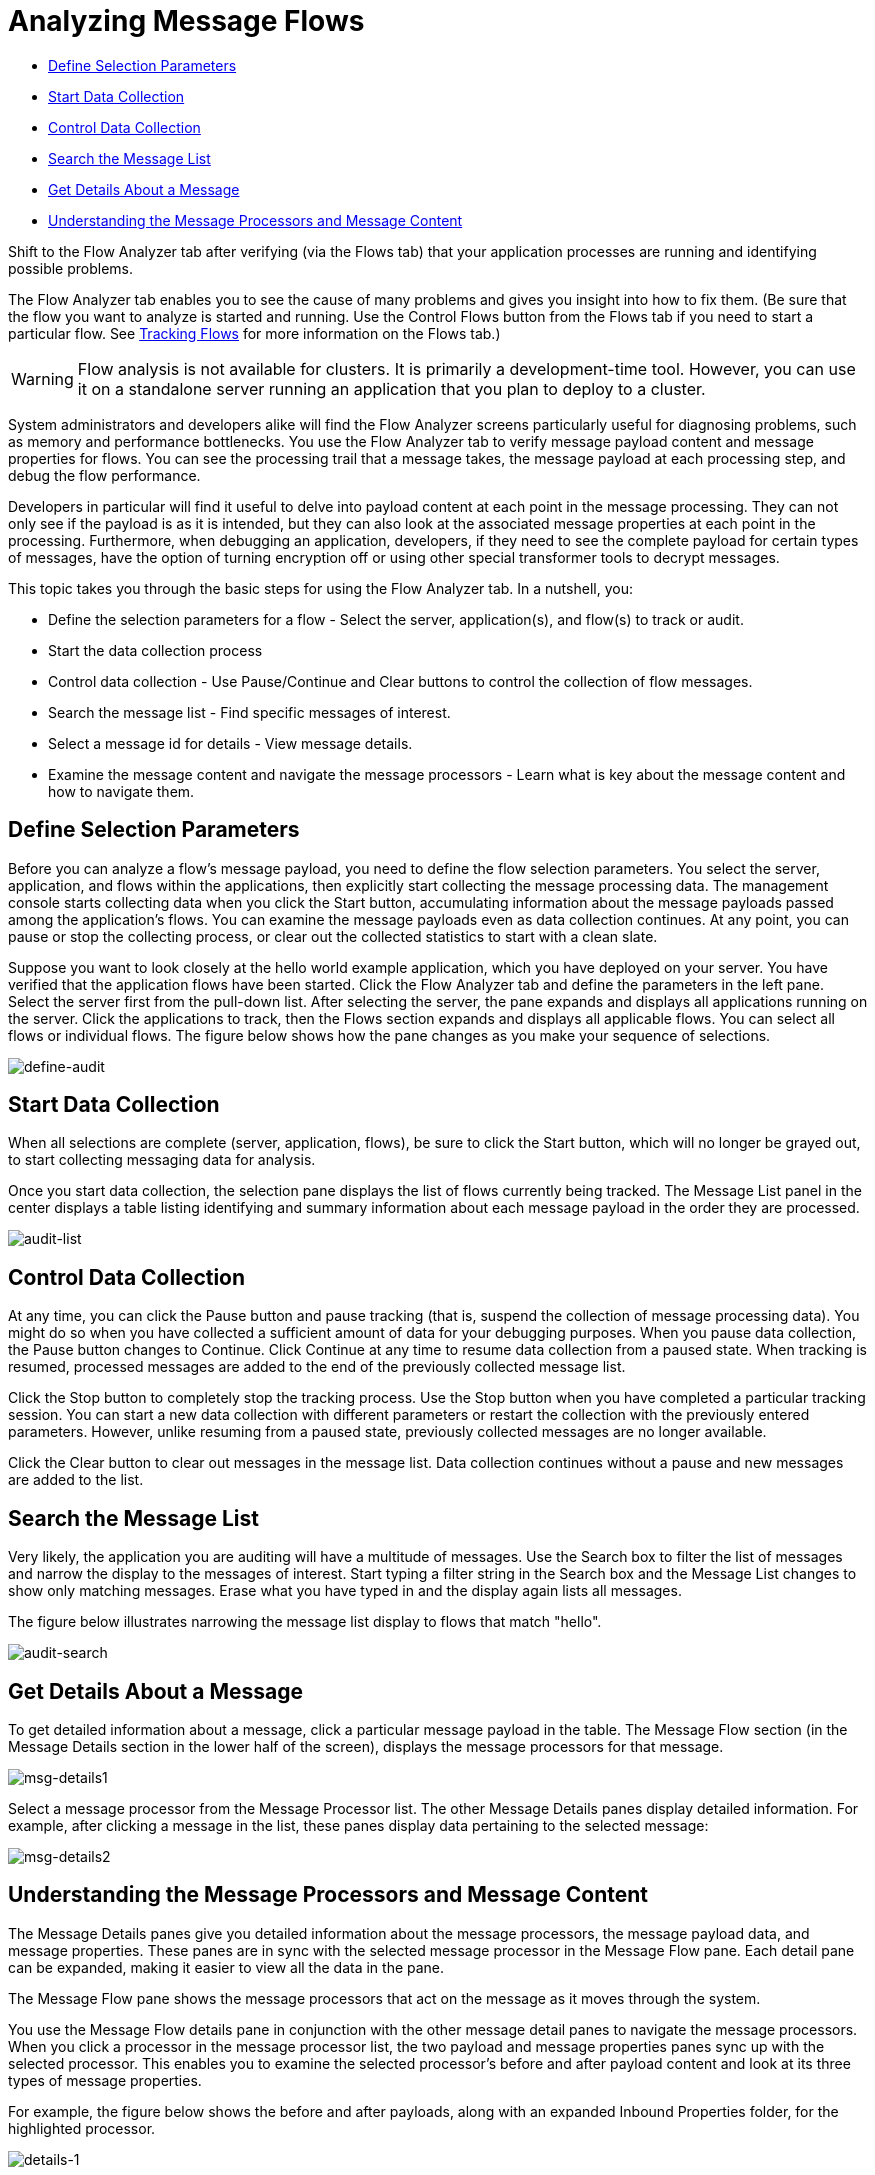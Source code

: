 = Analyzing Message Flows
:keywords: mmc, flow processing, debug, payload, monitoring

* <<Define Selection Parameters>>
* <<Start Data Collection>>
* <<Control Data Collection>>
* <<Search the Message List>>
* <<Get Details About a Message>>
* <<Understanding the Message Processors and Message Content>>

Shift to the Flow Analyzer tab after verifying (via the Flows tab) that your application processes are running and identifying possible problems.

The Flow Analyzer tab enables you to see the cause of many problems and gives you insight into how to fix them. (Be sure that the flow you want to analyze is started and running. Use the Control Flows button from the Flows tab if you need to start a particular flow. See link:/mule-management-console/v/3.7/tracking-flows[Tracking Flows] for more information on the Flows tab.)

[WARNING]
Flow analysis is not available for clusters. It is primarily a development-time tool. However, you can use it on a standalone server running an application that you plan to deploy to a cluster.

System administrators and developers alike will find the Flow Analyzer screens particularly useful for diagnosing problems, such as memory and performance bottlenecks. You use the Flow Analyzer tab to verify message payload content and message properties for flows. You can see the processing trail that a message takes, the message payload at each processing step, and debug the flow performance.

Developers in particular will find it useful to delve into payload content at each point in the message processing. They can not only see if the payload is as it is intended, but they can also look at the associated message properties at each point in the processing. Furthermore, when debugging an application, developers, if they need to see the complete payload for certain types of messages, have the option of turning encryption off or using other special transformer tools to decrypt messages.

This topic takes you through the basic steps for using the Flow Analyzer tab. In a nutshell, you:

* Define the selection parameters for a flow - Select the server, application(s), and flow(s) to track or audit.
* Start the data collection process
* Control data collection - Use Pause/Continue and Clear buttons to control the collection of flow messages.
* Search the message list - Find specific messages of interest.
* Select a message id for details - View message details.
* Examine the message content and navigate the message processors - Learn what is key about the message content and how to navigate them.

== Define Selection Parameters

Before you can analyze a flow's message payload, you need to define the flow selection parameters. You select the server, application, and flows within the applications, then explicitly start collecting the message processing data. The management console starts collecting data when you click the Start button, accumulating information about the message payloads passed among the application's flows. You can examine the message payloads even as data collection continues. At any point, you can pause or stop the collecting process, or clear out the collected statistics to start with a clean slate.

Suppose you want to look closely at the hello world example application, which you have deployed on your server. You have verified that the application flows have been started. Click the Flow Analyzer tab and define the parameters in the left pane. Select the server first from the pull-down list. After selecting the server, the pane expands and displays all applications running on the server. Click the applications to track, then the Flows section expands and displays all applicable flows. You can select all flows or individual flows. The figure below shows how the pane changes as you make your sequence of selections.

image:define-audit.png[define-audit]

== Start Data Collection

When all selections are complete (server, application, flows), be sure to click the Start button, which will no longer be grayed out, to start collecting messaging data for analysis.

Once you start data collection, the selection pane displays the list of flows currently being tracked. The Message List panel in the center displays a table listing identifying and summary information about each message payload in the order they are processed.

image:audit-list.png[audit-list]

== Control Data Collection

At any time, you can click the Pause button and pause tracking (that is, suspend the collection of message processing data). You might do so when you have collected a sufficient amount of data for your debugging purposes. When you pause data collection, the Pause button changes to Continue. Click Continue at any time to resume data collection from a paused state. When tracking is resumed, processed messages are added to the end of the previously collected message list.

Click the Stop button to completely stop the tracking process. Use the Stop button when you have completed a particular tracking session. You can start a new data collection with different parameters or restart the collection with the previously entered parameters. However, unlike resuming from a paused state, previously collected messages are no longer available.

Click the Clear button to clear out messages in the message list. Data collection continues without a pause and new messages are added to the list.

== Search the Message List

Very likely, the application you are auditing will have a multitude of messages. Use the Search box to filter the list of messages and narrow the display to the messages of interest. Start typing a filter string in the Search box and the Message List changes to show only matching messages. Erase what you have typed in and the display again lists all messages.

The figure below illustrates narrowing the message list display to flows that match "hello".

image:audit-search.png[audit-search]

== Get Details About a Message

To get detailed information about a message, click a particular message payload in the table. The Message Flow section (in the Message Details section in the lower half of the screen), displays the message processors for that message.

image:msg-details1.png[msg-details1]

Select a message processor from the Message Processor list. The other Message Details panes display detailed information. For example, after clicking a message in the list, these panes display data pertaining to the selected message:

image:msg-details2.png[msg-details2]

== Understanding the Message Processors and Message Content

The Message Details panes give you detailed information about the message processors, the message payload data, and message properties. These panes are in sync with the selected message processor in the Message Flow pane. Each detail pane can be expanded, making it easier to view all the data in the pane.

The Message Flow pane shows the message processors that act on the message as it moves through the system.

You use the Message Flow details pane in conjunction with the other message detail panes to navigate the message processors. When you click a processor in the message processor list, the two payload and message properties panes sync up with the selected processor. This enables you to examine the selected processor's before and after payload content and look at its three types of message properties.

For example, the figure below shows the before and after payloads, along with an expanded Inbound Properties folder, for the highlighted processor.

image:details-1.png[details-1]

The next figure shows different before and after payloads and message properties when a different processor is highlighted.

image:details-2.png[details-2]

=== Message Processors

An application uses message processors to control message flow; that is, to control how messages are sent and received within a flow.

Looking at the Message Processor list in the previous figures, notice the ChoiceRouter message processor. ChoiceRouter is an implementation of the standard Choice router. Its function is to send a message to the first matching message processor. MessageFilter is also an implementation of the standard Idempotent Message Filter, which filters out duplicate messages using the message ID.

See link:/mule\-user\-guide/v/3\.4/routing-message-processors[Using Message Processors to Control Message Flow] to find out more about these standard message processors and how to use them to control message flow.

=== What's in the Payload Data

The payload data shows the business-related content of the message. For example, for an order entry application the message payload might be a product number or an actual sales order. For the simple hello world application, the payload is the name of the individual entered via the browser.

There are two parts to the message payload panes: Before Payload and After Payload. The Before Payload pane shows the message content when the message is received by the processor node and the After Payload pane shows the payload when the message exits the node. The payload data indicates how transforms are being applied. You need to look closely at the payload data itself to ensure that the application transforms are working properly.

As noted earlier, message data may be encrypted for security reasons. Although not possible in production, during the debugging phase of development it is possible to access sensitive or encrypted message data. For example, the payload may be streamed data, which is unreadable as is, or object data. You can read streamed or encrypted data by either temporarily turning off encryption, using an object-to-byte-array transformer, or using some other third-party transformer or decryption tool.

For more information on reading stream-based payloads, such as CXF streams, see how to apply an object-to-byte-array stream transformer in the section "Viewing Message Payload When Using Streams" in the link:/mule-management-console/v/3.6/analyzing-flow-processing-and-payloads[Analyzing Flow Processing and Payloads] topic.

=== Message Properties

The Message Properties pane contains three sets of message properties: Inbound, Invocation, and Outbound properties. These message properties are the meta-data used, in part, to control the message flow through the system. These message properties also determine message routing, end point invocations, and so forth.

The figure below is an example of message property meta-data. (Note that some properties have been removed from the figure.) A message's properties differ depending on its particular configuration.

image:properties.png[properties]

You need to look at the message properties to diagnose routing issues and potential third-party issues, such as if end points are not correctly invoked.
